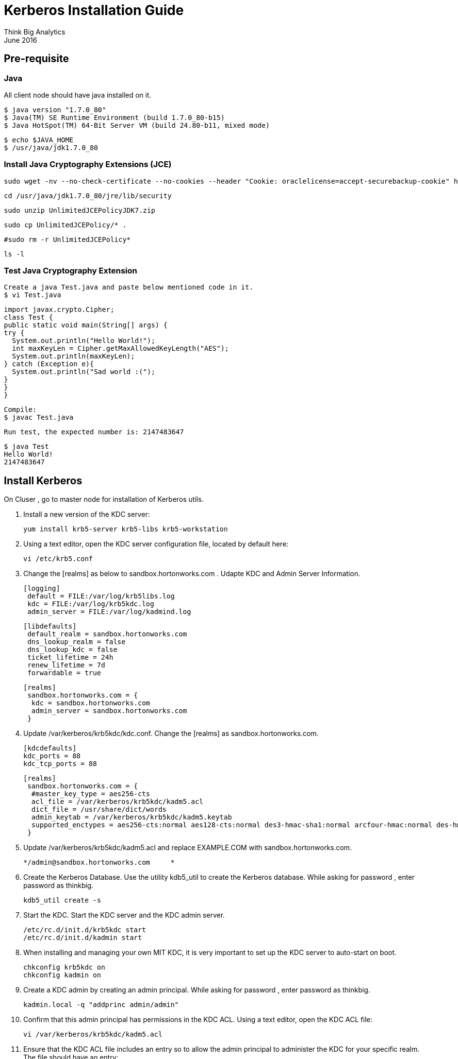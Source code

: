 = Kerberos Installation Guide
Think Big Analytics
June 2016

:toc:
:toclevels: 2
:toc-title: Contents

== Pre-requisite

=== Java 

All client node should have java installed  on it.

    $ java version "1.7.0_80"
    $ Java(TM) SE Runtime Environment (build 1.7.0_80-b15)
    $ Java HotSpot(TM) 64-Bit Server VM (build 24.80-b11, mixed mode)

    $ echo $JAVA_HOME
    $ /usr/java/jdk1.7.0_80

	
=== Install Java Cryptography Extensions (JCE) 

    sudo wget -nv --no-check-certificate --no-cookies --header "Cookie: oraclelicense=accept-securebackup-cookie" http://download.oracle.com/otn-pub/java/jce/7/UnlimitedJCEPolicyJDK7.zip -O /usr/java/jdk1.7.0_80/jre/lib/security/UnlimitedJCEPolicyJDK7.zip
	
    cd /usr/java/jdk1.7.0_80/jre/lib/security
	
    sudo unzip UnlimitedJCEPolicyJDK7.zip
	
    sudo cp UnlimitedJCEPolicy/* .
	
    #sudo rm -r UnlimitedJCEPolicy*
	
    ls -l
	
=== Test Java Cryptography Extension

	Create a java Test.java and paste below mentioned code in it.
	$ vi Test.java

	import javax.crypto.Cipher;
	class Test {
	public static void main(String[] args) {
	try {
	  System.out.println("Hello World!");
	  int maxKeyLen = Cipher.getMaxAllowedKeyLength("AES");
	  System.out.println(maxKeyLen);
	} catch (Exception e){
	  System.out.println("Sad world :(");
	}
	}
	}

	Compile:
	$ javac Test.java

	Run test, the expected number is: 2147483647

	$ java Test
	Hello World!
	2147483647
    
== Install Kerberos

On Cluser , go to master node for installation of Kerberos utils.

1. Install a new version of the KDC server: 

    yum install krb5-server krb5-libs krb5-workstation

2.  Using a text editor, open the KDC server configuration file, located by default here:

    vi /etc/krb5.conf

3. Change the [realms] as below to sandbox.hortonworks.com . Udapte KDC and Admin Server Information.
    
    [logging]
     default = FILE:/var/log/krb5libs.log
     kdc = FILE:/var/log/krb5kdc.log
     admin_server = FILE:/var/log/kadmind.log
    
    [libdefaults]
     default_realm = sandbox.hortonworks.com
     dns_lookup_realm = false
     dns_lookup_kdc = false
     ticket_lifetime = 24h
     renew_lifetime = 7d
     forwardable = true
    
    [realms]
     sandbox.hortonworks.com = {
      kdc = sandbox.hortonworks.com
      admin_server = sandbox.hortonworks.com
     }
            

			
4. Update /var/kerberos/krb5kdc/kdc.conf. Change the [realms] as  sandbox.hortonworks.com.
    
	[kdcdefaults]
	kdc_ports = 88
	kdc_tcp_ports = 88

	[realms]
	 sandbox.hortonworks.com = {
	  #master_key_type = aes256-cts
	  acl_file = /var/kerberos/krb5kdc/kadm5.acl
	  dict_file = /usr/share/dict/words
	  admin_keytab = /var/kerberos/krb5kdc/kadm5.keytab
	  supported_enctypes = aes256-cts:normal aes128-cts:normal des3-hmac-sha1:normal arcfour-hmac:normal des-hmac-sha1:normal des-cbc-md5:normal des-cbc-crc:normal
	 }

5. Update /var/kerberos/krb5kdc/kadm5.acl and replace EXAMPLE.COM with 	sandbox.hortonworks.com.
	
	*/admin@sandbox.hortonworks.com     *
	
6. Create the Kerberos Database. Use the utility kdb5_util to create the Kerberos database. While asking for password , enter password as thinkbig. 
    
    kdb5_util create -s
	
7. Start the KDC. Start the KDC server and the KDC admin server. 

    /etc/rc.d/init.d/krb5kdc start
    /etc/rc.d/init.d/kadmin start
    
8. When installing and managing your own MIT KDC, it is very important to set
up the KDC server to auto-start on boot. 

    chkconfig krb5kdc on
    chkconfig kadmin on

9. Create a KDC admin by creating an admin principal. While asking for password , enter password as thinkbig. 

    kadmin.local -q "addprinc admin/admin"
    
10. Confirm that this admin principal has permissions in the KDC ACL. Using a text editor, open the KDC ACL file:
    
    vi /var/kerberos/krb5kdc/kadm5.acl

11. Ensure that the KDC ACL file includes an entry so to allow the admin principal to administer the KDC for your specific realm. The file should have an entry:

    */sandbox.hortonworks.com *

12. After editing and saving the kadm5.acl file, you must restart the kadmin process.
    
    /etc/rc.d/init.d/kadmin restart


13. Create a user in the linux by typing below. We will use this user to test whether the Kerberos authentication is working or not. We will first run the command “hadoop fs –ls /” but switching to this user. And we will run the same command again when we enable Kerberos. 

    adduser testUser

    su testUser

    hadoop fs –ls /
	
=== Install Kerberos on HDP Cluster.	

	Open Ambari and go to admin tab and select Kerberos. 

image::images/1_1.gif[]

	Click on enable Kerberos. Then following screen will appear check all the things as appear. Click next.

image::images/2.png[]

	Put sandbox.hortonworks.com in KDC tab and click test KDC connection. Then in Kadmin again put sandbox.hortonworks.com as host and admin principal as admin/admin@sandbox.hortonworks.com and give the password as exactly created in step 7. 
	Leave the advanced Kerberos-env and advanced krb5-conf as it is. And click next.

image::images/3.png[]

	Downlaod csv and save it. 

image::images/4.png[]

	Then do next till end. Finally click on complete.

image::images/5.png[]

Make sure all services started properly. Kerberos is sucessfully installed on cluster.

=== KeyTab Generation

Create a keytab file for Nifi user.

	kadmin.local
	addprinc -randkey nifi@sandbox.hortonworks.com 
	xst -norandkey -k /etc/security/keytabs/nifi.headless.keytab nifi@sandbox.hortonworks.com
	exit
	
	chown nifi:hadoop /etc/security/keytabs/nifi.headless.keytab
	chmod 440 /etc/security/keytabs/nifi.headless.keytab

[Optional] You can initialize your keytab file using below command.
	
	kinit -kt  /etc/security/keytabs/nifi.headless.keytab nifi

